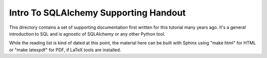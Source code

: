 ======================================
Intro To SQLAlchemy Supporting Handout
======================================

This directory contains a set of supporting documentation first written for
this tutorial many years ago. It's a general introduction to SQL and is
agnostic of SQLAlchemy or any other Python tool.

While the reading list is kind of dated at this point, the material here can be
built with Sphinx using "make html" for HTML or "make latexpdf" for PDF, if
LaTeX tools are installed.



